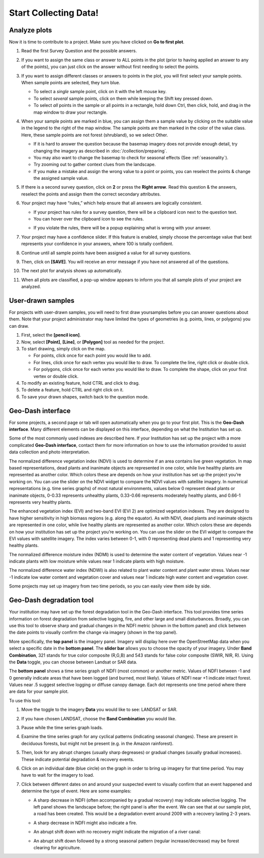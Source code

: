 Start Collecting Data!
======================

Analyze plots
-------------

Now it is time to contribute to a project. Make sure you have clicked on **Go to first plot**.

1. Read the first Survey Question and the possible answers.
2. If you want to assign the same class or answer to ALL points in the plot (prior to having applied an answer to any of the points), you can just click on the answer without first needing to select the points.
3. If you want to assign different classes or answers to points in the plot, you will first select your sample points. When sample points are selected, they turn blue.

   - To select a *single* sample point, click on it with the left mouse key.
   - To select *several* sample points, click on them while keeping the Shift key pressed down.
   - To select *all* points in the sample or all points in a rectangle, hold down Ctrl, then click, hold, and drag in the map window to draw your rectangle.

4. When your sample points are marked in blue, you can assign them a sample value by clicking on the suitable value in the legend to the right of the map window. The sample points are then marked in the color of the value class. Here, these sample points are not forest (shrubland), so we select Other.

   .. thumbnail:: ../_images/collect1.png
      :title: Selecting an answer.
      :group: collect-data
      :align: center

   - If it is hard to answer the question because the basemap imagery does not provide enough detail, try changing the imagery as described in :doc:`/collection/preparing`.
   - You may also want to change the basemap to check for seasonal effects (See :ref:`seasonality`).
   - Try zooming out to gather context clues from the landscape.
   - If you make a mistake and assign the wrong value to a point or points, you can reselect the points & change the assigned sample value.

5. If there is a second survey question, click on  **2** or press the **Right arrow**. Read this question & the answers, reselect the points and assign them the correct secondary attributes.
6. Your project may have “rules,” which help ensure that all answers are logically consistent.

   - If your project has rules for a survey question, there will be a clipboard icon next to the question text.
   - You can hover over the clipboard icon to see the rules.

   .. thumbnail:: ../_images/collect2.png
      :title: Mouseover the clipboard icon to see the rules.
      :group: collect-data
      :align: center

   - If you violate the rules, there will be a popup explaining what is wrong with your answer.

   .. thumbnail:: ../_images/collect3.png
      :title: A rule pop-up.
      :group: collect-data

7. Your project may have a confidence slider. If this feature is enabled, simply choose the percentage value that best represents your confidence in your answers, where 100 is totally confident.
8. Continue until all sample points have been assigned a value for all survey questions.
9. Then, click on **[SAVE]**. You will receive an error message if you have not answered all of the questions.
10. The next plot for analysis shows up automatically.
11. When all plots are classified, a pop-up window appears to inform you that all sample plots of your project are analyzed.

User-drawn samples
------------------

For projects with user-drawn samples, you will need to first draw yoursamples before you can answer questions about them. Note that your project administrator may have limited the types of geometries (e.g. points, lines, or polygons) you can draw.

1. First, select the **[pencil icon]**.
2. Now, select **[Point]**, **[Line]**, or **[Polygon]** tool as needed for the project.
3. To start drawing, simply click on the map.

   - For points, click once for each point you would like to add.
   - For lines, click once for each vertex you would like to draw. To complete the line, right click or double click.
   - For polygons, click once for each vertex you would like to draw. To complete the shape, click on your first vertex or double click.

4. To modify an existing feature, hold CTRL and click to drag.
5. To delete a feature, hold CTRL and right click on it.
6. To save your drawn shapes, switch back to the question mode.

   .. thumbnail:: ../_images/collect4.png
      :title: User drawn shapes example.
      :group: collect-data
      :align: center

Geo-Dash interface
------------------

For some projects, a second page or tab will open automatically when you go to your first plot. This is the **Geo-Dash interface**. Many different elements can be displayed on this interface, depending on what the Institution has set up.

Some of the most commonly used indexes are described here. If your Institution has set up the project with a more complicated **Geo-Dash interface**, contact them for more information on how to use the information provided to assist data collection and photo interpretation.

The normalized difference vegetation index (NDVI) is used to determine if an area contains live green vegetation. In map based representations, dead plants and inanimate objects are represented in one color, while live healthy plants are represented as another color. Which colors these are depends on how your institution has set up the project you’re working on. You can use the slider on the NDVI widget to compare the NDVI values with satellite imagery. In numerical representations (e.g. time series graphs) of most natural environments, values below 0 represent dead plants or inanimate objects, 0-0.33 represents unhealthy plants, 0.33-0.66 represents moderately healthy plants, and 0.66-1 represents very healthy plants.

The enhanced vegetation index (EVI) and two-band EVI (EVI 2) are optimized vegetation indexes. They are designed to have higher sensitivity in high biomass regions (e.g. along the equator). As with NDVI, dead plants and inanimate objects are represented in one color, while live healthy plants are represented as another color. Which colors these are depends on how your institution has set up the project you’re working on. You can use the slider on the EVI widget to compare the EVI values with satellite imagery. The index varies between 0-1, with 0 representing dead plants and 1 representing very healthy plants.

The normalized difference moisture index (NDMI) is used to determine the water content of vegetation. Values near -1 indicate plants with low moisture while values near 1 indicate plants with high moisture.

The normalized difference water index (NDWI) is also related to plant water content and plant water stress. Values near -1 indicate low water content and vegetation cover and values near 1 indicate high water content and vegetation cover.

Some projects may set up imagery from two time periods, so you can easily view them side by side.

Geo-Dash degradation tool
-------------------------

Your institution may have set up the forest degradation tool in the Geo-Dash interface. This tool provides time series information on forest degradation from selective logging, fire, and other large and small disturbances. Broadly, you can use this tool to observe sharp and gradual changes in the NDFI metric (shown in the bottom panel) and click between the date points to visually confirm the change via imagery (shown in the top panel).

.. thumbnail:: ../_images/collect5.png
   :title: The Geo-Dash degradation tool.
   :group: collect-data
   :align: center

More specifically, the **top panel** is the imagery panel. Imagery will display here over the OpenStreetMap data when you select a specific date in the **bottom panel**. The **slider bar** allows you to choose the opacity of your imagery. Under **Band Combination**, 321 stands for true color composite (R,G,B) and 543 stands for false color composite (SWIR, NIR, R). Using the **Data** toggle, you can choose between Landsat or SAR data.

The **bottom panel** shows a time series graph of NDFI (most common) or another metric. Values of NDFI between -1 and 0 generally indicate areas that have been logged (and burned, most likely). Values of NDFI near +1 indicate intact forest. Values near .5 suggest selective logging or diffuse canopy damage. Each dot represents one time period where there are data for your sample plot.

To use this tool:

1. Move the toggle to the imagery **Data** you would like to see: LANDSAT or SAR.
2. If you have chosen LANDSAT, choose the **Band Combination** you would like.
3. Pause while the time series graph loads.
4. Examine the time series graph for any cyclical patterns (indicating seasonal changes). These are present in deciduous forests, but might not be present (e.g. in the Amazon rainforest).
5. Then, look for any abrupt changes (usually sharp degreases) or gradual changes (usually gradual increases). These indicate potential degradation & recovery events.
6. Click on an individual date (blue circle) on the graph in order to bring up imagery for that time period. You may have to wait for the imagery to load.
7. Click between different dates on and around your suspected event to visually confirm that an event happened and determine the type of event. Here are some examples:

   - A sharp decrease in NDFI (often accompanied by a gradual recovery) may indicate selective logging. The left panel shows the landscape before; the right panel is after the event. We can see that at our sample plot, a road has been created. This would be a degradation event around 2009 with a recovery lasting 2-3 years.

   .. thumbnail:: ../_images/collect6.png
      :title: Example of selective logging.
      :group: collect-data
      :align: center

   - A sharp decrease in NDFI might also indicate a fire.

   .. thumbnail:: ../_images/collect7.png
      :title: Example of fire.
      :group: collect-data
      :align: center

   - An abrupt shift down with no recovery might indicate the migration of a river canal:

   .. thumbnail:: ../_images/collect8.png
      :title: Example of river canal migration.
      :group: collect-data
      :align: center

   - An abrupt shift down followed by a strong seasonal pattern (regular increase/decrease) may be forest clearing for agriculture.
   
   .. thumbnail:: ../_images/collect9.png
      :title: Example of change to agriculture.
      :group: collect-data
      :align: center

